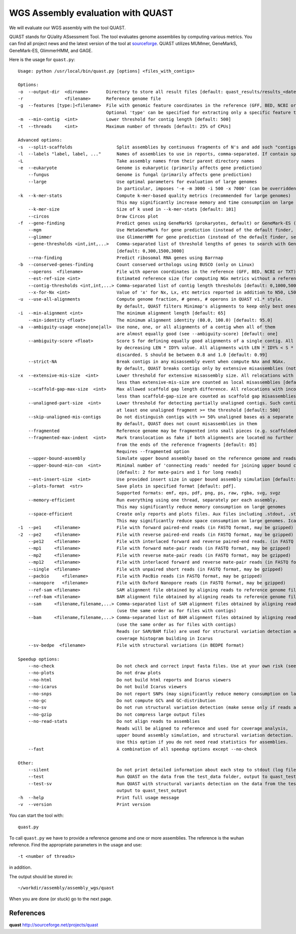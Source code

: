 WGS Assembly evaluation with QUAST
==============================

We will evaluate our WGS assembly with the tool QUAST.

QUAST stands for QUality ASsessment Tool. The tool evaluates genome
assemblies by computing various metrics.  You can find all project
news and the latest version of the tool at `sourceforge
<http://sourceforge.net/projects/quast>`_.  QUAST utilizes MUMmer,
GeneMarkS, GeneMark-ES, GlimmerHMM, and GAGE. 

Here is the usage for ``quast.py``::

  Usage: python /usr/local/bin/quast.py [options] <files_with_contigs>

  Options:
  -o  --output-dir  <dirname>       Directory to store all result files [default: quast_results/results_<datetime>]
  -r                <filename>      Reference genome file
  -g  --features [type:]<filename>  File with genomic feature coordinates in the reference (GFF, BED, NCBI or TXT)
                                    Optional 'type' can be specified for extracting only a specific feature type from GFF
  -m  --min-contig  <int>           Lower threshold for contig length [default: 500]
  -t  --threads     <int>           Maximum number of threads [default: 25% of CPUs]

  Advanced options:
  -s  --split-scaffolds                 Split assemblies by continuous fragments of N's and add such "contigs" to the comparison
  -l  --labels "label, label, ..."      Names of assemblies to use in reports, comma-separated. If contain spaces, use quotes
  -L                                    Take assembly names from their parent directory names
  -e  --eukaryote                       Genome is eukaryotic (primarily affects gene prediction)
      --fungus                          Genome is fungal (primarily affects gene prediction)
      --large                           Use optimal parameters for evaluation of large genomes
                                        In particular, imposes '-e -m 3000 -i 500 -x 7000' (can be overridden manually)
  -k  --k-mer-stats                     Compute k-mer-based quality metrics (recommended for large genomes)
                                        This may significantly increase memory and time consumption on large genomes
      --k-mer-size                      Size of k used in --k-mer-stats [default: 101]
      --circos                          Draw Circos plot
  -f  --gene-finding                    Predict genes using GeneMarkS (prokaryotes, default) or GeneMark-ES (eukaryotes, use --eukaryote)
      --mgm                             Use MetaGeneMark for gene prediction (instead of the default finder, see above)
      --glimmer                         Use GlimmerHMM for gene prediction (instead of the default finder, see above)
      --gene-thresholds <int,int,...>   Comma-separated list of threshold lengths of genes to search with Gene Finding module
                                        [default: 0,300,1500,3000]
      --rna-finding                     Predict ribosomal RNA genes using Barrnap
  -b  --conserved-genes-finding         Count conserved orthologs using BUSCO (only on Linux)
      --operons  <filename>             File with operon coordinates in the reference (GFF, BED, NCBI or TXT)
      --est-ref-size <int>              Estimated reference size (for computing NGx metrics without a reference)
      --contig-thresholds <int,int,...> Comma-separated list of contig length thresholds [default: 0,1000,5000,10000,25000,50000]
      --x-for-Nx <int>                  Value of 'x' for Nx, Lx, etc metrics reported in addition to N50, L50, etc (0, 100) [default: 90]
  -u  --use-all-alignments              Compute genome fraction, # genes, # operons in QUAST v1.* style.
                                        By default, QUAST filters Minimap's alignments to keep only best ones
  -i  --min-alignment <int>             The minimum alignment length [default: 65]
      --min-identity <float>            The minimum alignment identity (80.0, 100.0) [default: 95.0]
  -a  --ambiguity-usage <none|one|all>  Use none, one, or all alignments of a contig when all of them
                                        are almost equally good (see --ambiguity-score) [default: one]
      --ambiguity-score <float>         Score S for defining equally good alignments of a single contig. All alignments are sorted 
                                        by decreasing LEN * IDY% value. All alignments with LEN * IDY% < S * best(LEN * IDY%) are 
                                        discarded. S should be between 0.8 and 1.0 [default: 0.99]
      --strict-NA                       Break contigs in any misassembly event when compute NAx and NGAx.
                                        By default, QUAST breaks contigs only by extensive misassemblies (not local ones)
  -x  --extensive-mis-size  <int>       Lower threshold for extensive misassembly size. All relocations with inconsistency
                                        less than extensive-mis-size are counted as local misassemblies [default: 1000]
      --scaffold-gap-max-size  <int>    Max allowed scaffold gap length difference. All relocations with inconsistency
                                        less than scaffold-gap-size are counted as scaffold gap misassemblies [default: 10000]
      --unaligned-part-size  <int>      Lower threshold for detecting partially unaligned contigs. Such contig should have
                                        at least one unaligned fragment >= the threshold [default: 500]
      --skip-unaligned-mis-contigs      Do not distinguish contigs with >= 50% unaligned bases as a separate group
                                        By default, QUAST does not count misassemblies in them
      --fragmented                      Reference genome may be fragmented into small pieces (e.g. scaffolded reference) 
      --fragmented-max-indent  <int>    Mark translocation as fake if both alignments are located no further than N bases 
                                        from the ends of the reference fragments [default: 85]
                                        Requires --fragmented option
      --upper-bound-assembly            Simulate upper bound assembly based on the reference genome and reads
      --upper-bound-min-con  <int>      Minimal number of 'connecting reads' needed for joining upper bound contigs into a scaffold
                                        [default: 2 for mate-pairs and 1 for long reads]
      --est-insert-size  <int>          Use provided insert size in upper bound assembly simulation [default: auto detect from reads or 255]
      --plots-format  <str>             Save plots in specified format [default: pdf].
                                        Supported formats: emf, eps, pdf, png, ps, raw, rgba, svg, svgz
      --memory-efficient                Run everything using one thread, separately per each assembly.
                                        This may significantly reduce memory consumption on large genomes
      --space-efficient                 Create only reports and plots files. Aux files including .stdout, .stderr, .coords will not be created.
                                        This may significantly reduce space consumption on large genomes. Icarus viewers also will not be built
  -1  --pe1     <filename>              File with forward paired-end reads (in FASTQ format, may be gzipped)
  -2  --pe2     <filename>              File with reverse paired-end reads (in FASTQ format, may be gzipped)
      --pe12    <filename>              File with interlaced forward and reverse paired-end reads. (in FASTQ format, may be gzipped)
      --mp1     <filename>              File with forward mate-pair reads (in FASTQ format, may be gzipped)
      --mp2     <filename>              File with reverse mate-pair reads (in FASTQ format, may be gzipped)
      --mp12    <filename>              File with interlaced forward and reverse mate-pair reads (in FASTQ format, may be gzipped)
      --single  <filename>              File with unpaired short reads (in FASTQ format, may be gzipped)
      --pacbio     <filename>           File with PacBio reads (in FASTQ format, may be gzipped)
      --nanopore   <filename>           File with Oxford Nanopore reads (in FASTQ format, may be gzipped)
      --ref-sam <filename>              SAM alignment file obtained by aligning reads to reference genome file
      --ref-bam <filename>              BAM alignment file obtained by aligning reads to reference genome file
      --sam     <filename,filename,...> Comma-separated list of SAM alignment files obtained by aligning reads to assemblies
                                        (use the same order as for files with contigs)
      --bam     <filename,filename,...> Comma-separated list of BAM alignment files obtained by aligning reads to assemblies
                                        (use the same order as for files with contigs)
                                        Reads (or SAM/BAM file) are used for structural variation detection and
                                        coverage histogram building in Icarus
      --sv-bedpe  <filename>            File with structural variations (in BEDPE format)

  Speedup options:
      --no-check                        Do not check and correct input fasta files. Use at your own risk (see manual)
      --no-plots                        Do not draw plots
      --no-html                         Do not build html reports and Icarus viewers
      --no-icarus                       Do not build Icarus viewers
      --no-snps                         Do not report SNPs (may significantly reduce memory consumption on large genomes)
      --no-gc                           Do not compute GC% and GC-distribution
      --no-sv                           Do not run structural variation detection (make sense only if reads are specified)
      --no-gzip                         Do not compress large output files
      --no-read-stats                   Do not align reads to assemblies
                                        Reads will be aligned to reference and used for coverage analysis,
                                        upper bound assembly simulation, and structural variation detection.
                                        Use this option if you do not need read statistics for assemblies.
      --fast                            A combination of all speedup options except --no-check

  Other:
      --silent                          Do not print detailed information about each step to stdout (log file is not affected)
      --test                            Run QUAST on the data from the test_data folder, output to quast_test_output
      --test-sv                         Run QUAST with structural variants detection on the data from the test_data folder,
                                        output to quast_test_output
  -h  --help                            Print full usage message
  -v  --version                         Print version

You can start the tool with::

  quast.py
  
To call ``quast.py`` we have to provide a reference genome and one or more assemblies. The reference is the wuhan reference. Find the appropriate parameters in the usage and use::

  -t <number of threads>

in addition.
  
The output should be stored in::

  ~/workdir/assembly/assembly_wgs/quast
  

When you are done (or stuck) go to the next page.


References
^^^^^^^^^^

**quast** http://sourceforge.net/projects/quast
